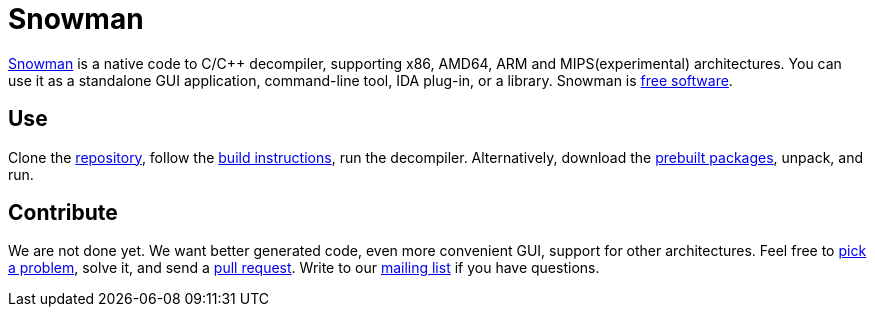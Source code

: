 Snowman
=======

http://derevenets.com/[Snowman] is a native code to C/C++ decompiler, supporting x86, AMD64, ARM and MIPS(experimental) architectures.
You can use it as a standalone GUI application, command-line tool, IDA plug-in, or a library.
Snowman is link:doc/licenses.asciidoc[free software].

Use
---
Clone the https://github.com/yegord/snowman[repository], follow the link:doc/build.asciidoc[build instructions], run the decompiler.
Alternatively, download the http://derevenets.com/[prebuilt packages], unpack, and run.

Contribute
----------
We are not done yet.
We want better generated code, even more convenient GUI, support for other architectures.
Feel free to link:doc/todo.asciidoc[pick a problem], solve it, and send a link:https://github.com/yegord/snowman/pulls[pull request].
Write to our link:http://lists.derevenets.com/mailman/listinfo/snowman[mailing list] if you have questions.
